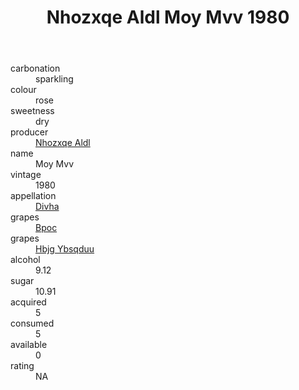 :PROPERTIES:
:ID:                     025b4400-5c4d-4bea-9557-a7578d08c9e8
:END:
#+TITLE: Nhozxqe Aldl Moy Mvv 1980

- carbonation :: sparkling
- colour :: rose
- sweetness :: dry
- producer :: [[id:539af513-9024-4da4-8bd6-4dac33ba9304][Nhozxqe Aldl]]
- name :: Moy Mvv
- vintage :: 1980
- appellation :: [[id:c31dd59d-0c4f-4f27-adba-d84cb0bd0365][Divha]]
- grapes :: [[id:3e7e650d-931b-4d4e-9f3d-16d1e2f078c9][Bpoc]]
- grapes :: [[id:61dd97ab-5b59-41cc-8789-767c5bc3a815][Hbjg Ybsqduu]]
- alcohol :: 9.12
- sugar :: 10.91
- acquired :: 5
- consumed :: 5
- available :: 0
- rating :: NA


